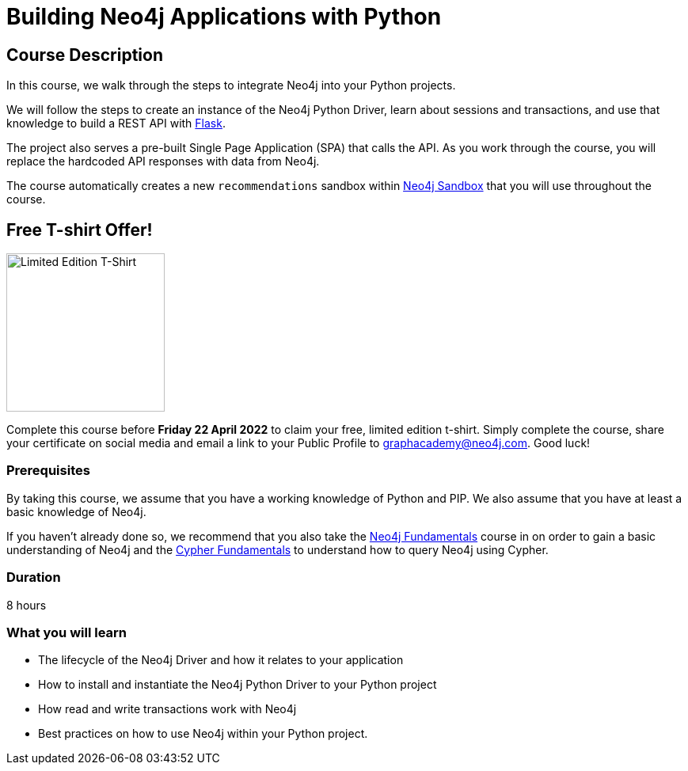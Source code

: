 = Building Neo4j Applications with Python
:categories: developer:2, python
:usecase: recommendations
:status: active
:caption: Learn how to interact with Neo4j from Python using the Neo4j Python Driver
// tag::config[]
:repository: neo4j-graphacademy/app-python
:python-version: 3.9.9
:cypher-repository: neo4j-graphacademy/neoflix-cypher
// end::config[]

== Course Description

In this course, we walk through the steps to integrate Neo4j into your Python projects.

We will follow the steps to create an instance of the Neo4j Python Driver, learn about sessions and transactions, and use that knowledge to build a REST API with link:https://flask.palletsprojects.com/en/2.0.x/[Flask^].

The project also serves a pre-built Single Page Application (SPA) that calls the API.
As you work through the course, you will replace the hardcoded API responses with data from Neo4j.

The course automatically creates a new `recommendations` sandbox within link:https://sandbox.neo4j.com/?usecase=recommendations[Neo4j Sandbox] that you will use throughout the course.

== Free T-shirt Offer!

image::https://s3.amazonaws.com/cdn.graphacademy.neo4j.com/tshirts/python-tshirt.jpg[Limited Edition T-Shirt,width=200,float=left]

Complete this course before **Friday 22 April 2022** to claim your free, limited edition t-shirt.  Simply complete the course, share your certificate on social media and email a link to your Public Profile to mailto:graphacademy@neo4j.com[].
Good luck!

=== Prerequisites

By taking this course, we assume that you have a working knowledge of Python and PIP.
We also assume that you have at least a basic knowledge of Neo4j.

If you haven't already done so, we recommend that you also take the link:/courses/neo4j-fundamentals/[Neo4j Fundamentals] course in on order to gain a basic understanding of Neo4j and the link:/courses/cypher-fundamentals/[Cypher Fundamentals] to understand how to query Neo4j using Cypher.

=== Duration

8 hours

=== What you will learn

* The lifecycle of the Neo4j Driver and how it relates to your application
* How to install and instantiate the Neo4j Python Driver to your Python project
* How read and write transactions work with Neo4j
* Best practices on how to use Neo4j within your Python project.
